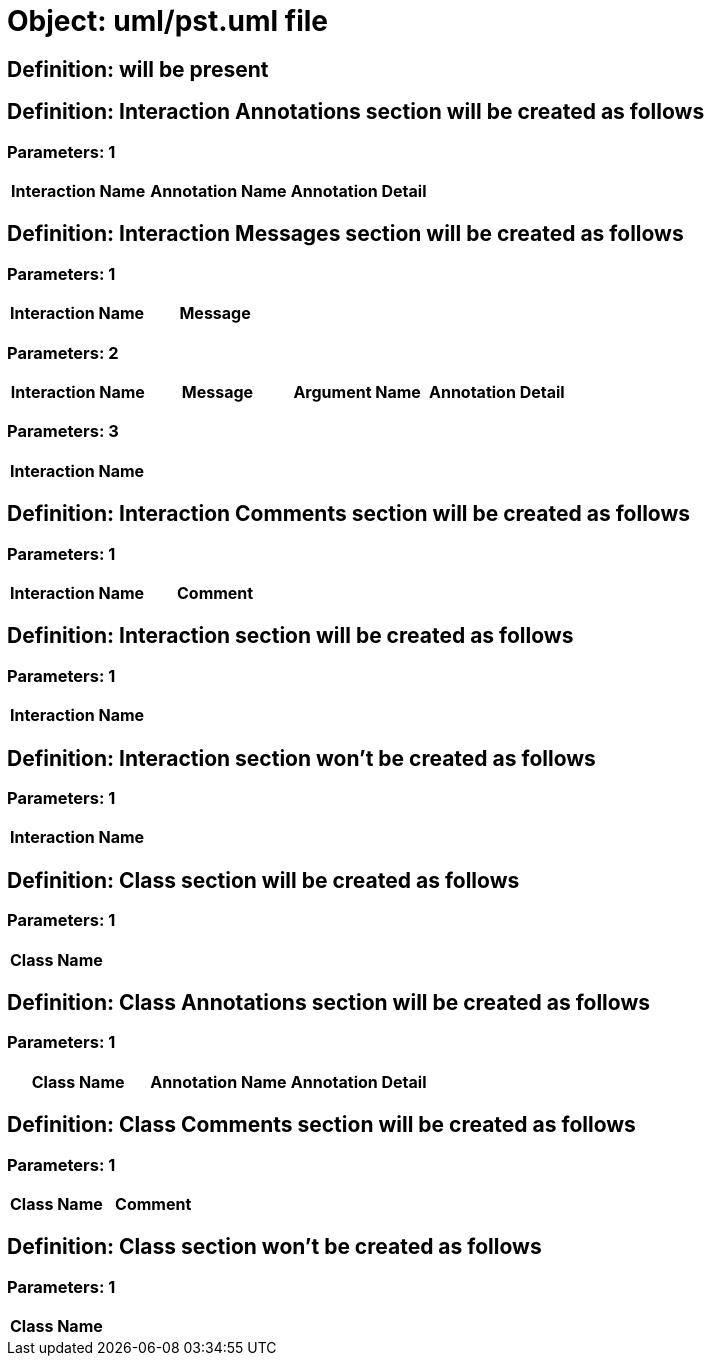 = Object: uml/pst.uml file

== Definition: will be present

== Definition: Interaction Annotations section will be created as follows

=== Parameters: 1

[options="header"]
|===
| Interaction Name | Annotation Name | Annotation Detail
|===

== Definition: Interaction Messages section will be created as follows

=== Parameters: 1

[options="header"]
|===
| Interaction Name | Message
|===

=== Parameters: 2

[options="header"]
|===
| Interaction Name | Message | Argument Name | Annotation Detail
|===

=== Parameters: 3

[options="header"]
|===
| Interaction Name
|===

== Definition: Interaction Comments section will be created as follows

=== Parameters: 1

[options="header"]
|===
| Interaction Name | Comment
|===

== Definition: Interaction section will be created as follows

=== Parameters: 1

[options="header"]
|===
| Interaction Name
|===

== Definition: Interaction section won't be created as follows

=== Parameters: 1

[options="header"]
|===
| Interaction Name
|===

== Definition: Class section will be created as follows

=== Parameters: 1

[options="header"]
|===
| Class Name
|===

== Definition: Class Annotations section will be created as follows

=== Parameters: 1

[options="header"]
|===
| Class Name | Annotation Name | Annotation Detail
|===

== Definition: Class Comments section will be created as follows

=== Parameters: 1

[options="header"]
|===
| Class Name | Comment
|===

== Definition: Class section won't be created as follows

=== Parameters: 1

[options="header"]
|===
| Class Name
|===

